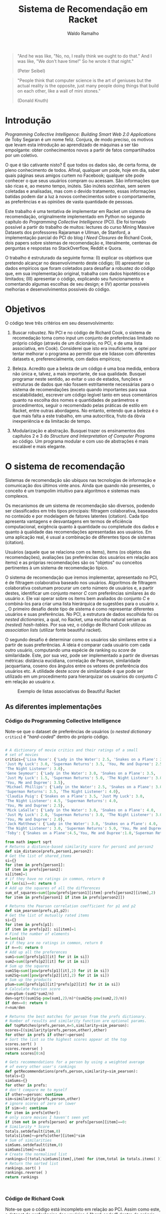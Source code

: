 #+TITLE: Sistema de Recomendação em Racket
#+AUTHOR: Waldo Ramalho

#+BEGIN_QUOTE

"And he was like, "No, no, I really think we ought to do that." And I was like, "We don't have time!" So he wrote it that night."

(Peter Seibel)

#+END_QUOTE



#+BEGIN_QUOTE

"People think that computer science is the art of geniuses but the actual reality is the opposite, just many people doing things that build on each other, like a wall of mini stones."

(Donald Knuth)
#+END_QUOTE

* Introdução


/Programming Collective Intelligence: Building Smart Web 2.0 Applications/ de Toby Segaran é um nome feliz. Conjura, de modo preciso, os motivos que levam esta introdução ao aprendizado de máquinas a ser tão empolgante: obter conhecimentos novos a partir de fatos compartilhados por um coletivo. 

O que é tão cativante nisto? É que todos os dados são, de certa forma, de pleno conhecimento de todos. Afinal, qualquer um pode, hoje em dia, saber quais páginas seus amigos curtem no Facebook; qualquer site pode conhecer o que seus usuários compram ou acessam. São informações que são ricas e, ao mesmo tempo, inúteis. São inúteis sozinhas, sem serem coletadas e analisadas, mas com o devido tratamento, essas informações batidas podem dar a luz à novos conhecimentos sobre o comportamente, as preferências e as opiniões de vasta quantidade de pessoas.

Este trabalho é uma tentativa de implementar em Racket um sistema de recomendação, originalmente implementado em Python no segundo capítulo do /Programming Collective Intelligence/ (PCI). Ele foi tornado possível a partir do trabalho de muitos: lectures do curso Mining Massive Datasets dos professores Rajaraman e Ullman, de Stanford, a implementação parcial do PCI do blog /I Need Closures/ de Richard Cook, dois papers sobre sistemas de recomendação e, literalmente, centenas de perguntas e respostas no StackOverflow, Reddit e Quora.

O trabalho é estruturado da seguinte forma: (I) explicar os objetivos que pretendo alcançar no desenvolvimento deste código; (II) apresentar os dados empíricos que foram coletados para desafiar a robustez do código que, em sua implementação original, trabalha com dados hipotéticos e limitados; (III) apresentar o código, explicando seu funcionamento e comentando algumas escolhas de seu design; e (IV) apontar possíveis melhorias e desenvolvimentos possíveis do código.


* Objetivos

O código teve três critérios em seu desenvolvimento:

1. Buscar robustez. No PCI e no código de Richard Cook, o sistema de recomedação toma como input um conjunto de preferências limitado no próprio código (através de um dicionário, no PCI, e de uma lista associativa, em Cook). Considerei que isto era insuficiente, e optei por tentar melhorar o programa ao permitir que ele lidasse com diferentes datasets e, preferencialmente, com dados empíricos;

2. Beleza. Acredito que a beleza de um código é uma boa medida, embora não única e, talvez, a mais importante, de sua qualidade. Busquei programar neste sentido, ao evitar o uso de estados, funções e estruturas de dados que não fossem estritamente necessárias para o sistema de recomendações (exceto quando importantes para sua escalabilidade), escrever um código legível tanto em seus comentários quanto na escolha dos nomes e quantidades de parâmetros e procedimentos, seguir o recomendado pelas práticas de estilo em Racket, entre outras abordagens. No entanto, entendo que a beleza é o que mais falta a este trabalho, em uma autocrítica, fruto da óbvia inexperiência e da limitacão de tempo.

3. Modularização e abstração. Busquei trazer os ensinamentos dos capítulos 2 e 3 do /Structure and Interpretation of Computer Programs/ ao código. Um programa modular e com uso de abstrações é mais escalável e mais elegante.


* O sistema de recomendação

Sistemas de recomendação são ubíquos nas tecnologias de informação e comunicação dos últimos vinte anos. Ainda que quando não presentes, o conceito é um trampolim intuitivo para algoritmos e sistemas mais complexos.

Os mecanismos de um sistema de recomendação são diversos, podendo ser classificados em três tipos principais: filtragem colaborativa, baseados no conteúdo e por modelagem de fatores latentes (citation). Cada tipo apresenta vantagens e desvantagens em termos de eficiência computacional, exigência quanto à quantidade ou completude dos dados e quanto à qualidade das recomendações apresentadas aos usuários. Em uma aplicação real, é usual a combinação de diferentes tipos de sistemas (citation).

Usuários (aquele que se relaciona com os items), items (os objetos das recomendações), avaliações (as preferências dos usuários em relação aos items) e as próprias recomendações são os "objetos" ou conceitos pertinentes à um sistema de recomendação típico. 

O sistema de recomendação que iremos implementar, apresentado no PCI, é de filtragem colaborativa baseado nos usuários. Algoritmos de filtragem colaborativa costumam procurar um certo número de usuários e, a partir destes, identificar um conjunto menor /C/ com preferências similares às do usuário /x/. Ele vai operar sobre os items bem avaliados do conjunto /C/ e combiná-los para criar uma lista hierárquica de sugestões para o usuário /x/. 
_
O primeiro desafio deste tipo de sistema é como representar diferentes usuários e suas preferências. No PCI, a estrutura de dados escolhida foi os /nested dictionaries/, a qual, no Racket, uma escolha natural seriam as /(nested) hash-tables/. Por sua vez, o código de Richard Cook utilizou as /association lists/ (utilizar fonte beautiful racket).

O segundo desafio é determinar como os usuários são similares entre si a partir de suas preferências. A ideia é comparar cada usuário com cada outro usuário, computando uma espécie de ranking ou /score/ de similaridade. Este, por sua vez, pode ser implementado a partir de diversas métricas: distância eucidiana, correlação de Pearson, similaridade jacquartiana, coseno dos ângulos entre os vetores de preferência dos usuários etc. A utilidade deste /score/ de similaridade é que pode ser utilizado em um procedimento para hierarquizar os usuários do conjunto /C/ em relação ao usuário /x/.


#+CAPTION: Exemplo de listas associativas do Beautiful Racket
#+NAME: fig:fig1
[[./assoc_lists.png]]



** As diferentes implementações

*** Código do Programming Collective Intelligence

Note-se que o dataset de preferências de usuários (o /nested dictionary/ =critics=) é "/hard-coded/" dentro do próprio código.

#+BEGIN_SRC python

# A dictionary of movie critics and their ratings of a small
# set of movies
critics={'Lisa Rose': {'Lady in the Water': 2.5, 'Snakes on a Plane': 3.5,
'Just My Luck': 3.0, 'Superman Returns': 3.5, 'You, Me and Dupree': 2.5,
'The Night Listener': 3.0},
'Gene Seymour': {'Lady in the Water': 3.0, 'Snakes on a Plane': 3.5,
'Just My Luck': 1.5, 'Superman Returns': 5.0, 'The Night Listener': 3.0,
'You, Me and Dupree': 3.5},
'Michael Phillips': {'Lady in the Water': 2.5, 'Snakes on a Plane': 3.0,
'Superman Returns': 3.5, 'The Night Listener': 4.0},
'Claudia Puig': {'Snakes on a Plane': 3.5, 'Just My Luck': 3.0,
'The Night Listener': 4.5, 'Superman Returns': 4.0,
'You, Me and Dupree': 2.5},
'Mick LaSalle': {'Lady in the Water': 3.0, 'Snakes on a Plane': 4.0,
'Just My Luck': 2.0, 'Superman Returns': 3.0, 'The Night Listener': 3.0,
'You, Me and Dupree': 2.0},
'Jack Matthews': {'Lady in the Water': 3.0, 'Snakes on a Plane': 4.0,
'The Night Listener': 3.0, 'Superman Returns': 5.0, 'You, Me and Dupree': 3.5},
'Toby': {'Snakes on a Plane':4.5,'You, Me and Dupree':1.0,'Superman Returns':4.0}}

from math import sqrt
# Returns a distance-based similarity score for person1 and person2
def sim_distance(prefs,person1,person2):
# Get the list of shared_items
si={}
for item in prefs[person1]:
if item in prefs[person2]:
si[item]=1
# if they have no ratings in common, return 0
if len(si)==0: return 0
# Add up the squares of all the differences
sum_of_squares=sum([pow(prefs[person1][item]-prefs[person2][item],2)
for item in prefs[person1] if item in prefs[person2]])

# Returns the Pearson correlation coefficient for p1 and p2
def sim_pearson(prefs,p1,p2):
# Get the list of mutually rated items
si={}
for item in prefs[p1]:
if item in prefs[p2]: si[item]=1
# Find the number of elements
n=len(si)
# if they are no ratings in common, return 0
if n==0: return 0
# Add up all the preferences
sum1=sum([prefs[p1][it] for it in si])
sum2=sum([prefs[p2][it] for it in si])
# Sum up the squares
sum1Sq=sum([pow(prefs[p1][it],2) for it in si])
sum2Sq=sum([pow(prefs[p2][it],2) for it in si])
# Sum up the products
pSum=sum([prefs[p1][it]*prefs[p2][it] for it in si])
# Calculate Pearson score
num=pSum-(sum1*sum2/n)
den=sqrt((sum1Sq-pow(sum1,2)/n)*(sum2Sq-pow(sum2,2)/n))
if den==0: return 0
r=num/den

# Returns the best matches for person from the prefs dictionary.
# Number of results and similarity function are optional params.
def topMatches(prefs,person,n=5,similarity=sim_pearson):
scores=[(similarity(prefs,person,other),other)
for other in prefs if other!=person]
# Sort the list so the highest scores appear at the top
scores.sort( )
scores.reverse( )
return scores[0:n]

# Gets recommendations for a person by using a weighted average
# of every other user's rankings
def getRecommendations(prefs,person,similarity=sim_pearson):
totals={}
simSums={}
for other in prefs:
# don't compare me to myself
if other==person: continue
sim=similarity(prefs,person,other)
# ignore scores of zero or lower
if sim<=0: continue
for item in prefs[other]:
# only score movies I haven't seen yet
if item not in prefs[person] or prefs[person][item]==0:
# Similarity * Score
totals.setdefault(item,0)
totals[item]+=prefs[other][item]*sim
# Sum of similarities
simSums.setdefault(item,0)
simSums[item]+=sim
# Create the normalized list
rankings=[(total/simSums[item],item) for item,total in totals.items( )]
# Return the sorted list
rankings.sort( )
rankings.reverse( )
return rankings



#+END_SRC

*** Código de Richard Cook

Note-se que o código está incompleto em relação ao PCI. Assim como este, o dataset de preferências dos usuários é "/hard-coded/" dentro do próprio código.

#+BEGIN_SRC lisp


(defparameter *RECOMMENDATIONS* 
  '(
    ("Lisa Rose" . (("Lady in the Water" . 2.5) ("Snakes on a Plane" . 3.5) ("Just My Luck" . 3.0) 
                    ("Superman Returns" . 3.5) ("You, Me and Dupree" . 2.5) ("The Night Listener" . 3.0)))
    ("Gene Seymour" . (("Lady in the Water" . 3.0) ("Snakes on a Plane" . 3.5) ("Just My Luck" . 1.5) 
                       ("Superman Returns" . 5.0) ("The Night Listener" . 3.0) ("You, Me and Dupree" . 3.5)))
    ("Michael Phillips" . (("Lady in the Water" . 2.5) ("Snakes on a Plane" . 3.0) 
                           ("Superman Returns" . 3.5) ("The Night Listener" . 4.0)))
    ("Claudia Puig" . (("Snakes on a Plane" . 3.5) ("Just My Luck" . 3.0) ("The Night Listener" . 4.5) 
                       ("Superman Returns" . 4.0) ("You, Me and Dupree" . 2.5)))
    ("Mick LaSalle" . (("Lady in the Water" . 3.0) ("Snakes on a Plane" . 4.0) ("Just My Luck" . 2.0) 
                       ("Superman Returns" . 3.0) ("The Night Listener" . 3.0) ("You, Me and Dupree" . 2.0)))
    ("Jack Matthews" . (("Lady in the Water" . 3.0) ("Snakes on a Plane" . 4.0) ("The Night Listener" . 3.0) 
                        ("Superman Returns" . 5.0) ("You, Me and Dupree" . 3.5)))
    ("Toby" . (("Snakes on a Plane" . 4.5) ("You, Me and Dupree" . 1.0) 
               ("Superman Returns" . 4.0)))))


(defun critics (reviewer &optional movie)
  (labels ((get-movie (ms m)
             (cdr (assoc m ms :test #'equalp))))
    (let ((movies (cdr (assoc reviewer *RECOMMENDATIONS* :test #'equalp))))
      (if movie (get-movie movies movie) movies))))

(defun similar (person1 person2 distance)
  (let* ((movies1 (critics person1))
         (movies2 (critics person2))
         (common-movies (mapcar #'car (intersection movies1 movies2 
                                                    :test #'(lambda (x y) (equalp (car x) (car y)))))))
    (if (null common-movies)
        nil
        (funcall distance person1 person2 common-movies))))

(defun euclidean-distance (person1 person2 common-movies)
  (let* ((sum-of-squares (reduce #'+ (mapcar 
                                      #'(lambda (cm) 
                                          (expt (- (critics person1 cm) (critics person2 cm)) 2)) 
                                      common-movies)))
         (distance (/ 1 (1+ sum-of-squares))))
    distance))

(defun sim-distance (person1 person2)
  (similar person1 person2 #'euclidean-distance))


(defun pearson-distance (person1 person2 common-movies)
  (let* ((n (length common-movies))
         (scores1 (mapcar #'(lambda (x) (critics person1 x)) common-movies))
         (scores2 (mapcar #'(lambda (x) (critics person2 x)) common-movies))
         (sum1 (reduce #'+ scores1))
         (sum2 (reduce #'+ scores2))
         (sum1-sq (reduce #'+ (mapcar #'(lambda (x) (* x x)) scores1)))
         (sum2-sq (reduce #'+ (mapcar #'(lambda (x) (* x x)) scores2)))
         (psum (reduce #'+ (mapcar #'* scores1 scores2)))
         (num (- psum (/ (* sum1 sum2) n)))
         (den (sqrt (* (- sum1-sq (/ (expt sum1 2) n)) (- sum2-sq (/ (expt sum2 2) n))))))
    (if (zerop den) 0 (/ num den))))

(defun sim-pearson (person1 person2)
  (similar person1 person2 #'pearson-distance))
         
(defun top-matches (person &optional (n 5) (similarity #'sim-pearson))
  (let* ((scores (mapcar #'(lambda (x) (cons (funcall similarity person x) x)) 
                         (remove-if #'(lambda (x) (equalp x person)) (mapcar #'car *RECOMMENDATIONS*))))
         (sorted-scores (sort scores #'> :key #'car))
         (len (length sorted-scores)))
    (if (<= len n)
        sorted-scores
        (butlast sorted-scores (- len n)))))


#+END_SRC

*** O meu sistema de recomendação

#+BEGIN_SRC racket


; pacote para parsing de arquivos csv, de autoria de Neil Van Dyke
(require csv-reading)

; arquivo a ser lido 
(define my-file "teste.csv")
(define my-beaches "praias.csv")

; wrapper da função make-csv-reader-maker, que lê arquivos .csv utilizando determinados critérios de formatação e os retorna em listas
(define make-csv-to-recommender-reader
  (make-csv-reader-maker
   '((separator-chars            #\,)
     (strip-leading-whitespace?  . #t)
     (strip-trailing-whitespace? . #t))))

; acesso linha a linha de arquivo. obs: está preparada apenas para um arquivo específico; funcionalidade de teste 
(define next-row
  (make-csv-to-recommender-reader (open-input-file my-file)))

; transforma a lista produto do arquivo .csv em uma lista associativa
(define (csv-to-assoc-list filename)
  (define preferences-raw (csv->list (make-csv-to-recommender-reader (open-input-file filename))))
  (define header-row (list-tail (list-ref preferences-raw 0) 1))
  
  (for/list ((i (cdr preferences-raw)))
    (cons (car i)
          (map cons header-row (cdr i)))))

; nomes para os leitores de .csv
(define data-teste (csv-to-assoc-list my-file))
(define data (csv-to-assoc-list my-beaches))


; procedure que captura as preferências de um usuário; é possível capturar a preferência sobre um item específico
(define (avaliação avaliador [item empty] [dataset data])
  (if (empty? item)
      (cdr (assoc avaliador dataset))
      (cdr (assoc item (cdr (assoc avaliador dataset))))))

; procedure que computa a similaridade entre dois usuários dado um procedure de similaridade (distância euclidiana, similaridade jacquartiana etc)
(define (similar avaliador1 avaliador2 f-distance)
  (let* ((items1 (avaliação avaliador1))
         (items2 (avaliação avaliador2))
         (items-em-comum (set-intersect (map car items1) (map car items2))))
    (if (empty? items-em-comum) empty
        (if (equal? cosine-distance-normalized f-distance)
            (f-distance avaliador1 avaliador2)
            (f-distance avaliador1 avaliador2 items-em-comum)))))

;implementação em racket da reduce de clisp
(define (reduce proc lst)
  (match lst
    ('()             (error "lista sem elementos"))
    ((list x)         x)
    ((cons head tail)    (proc head (reduce proc tail)))))

;procedure de critério de similaridade; distância euclidiana
(define (euclidean-distance avaliador1 avaliador2 items-em-comum)
  (let* ((sum-of-squares
          (reduce +
                  (map (lambda (cm)(expt
                                    (- (string->number (avaliação avaliador1 cm)) (string->number(avaliação avaliador2 cm))) 2))
                       items-em-comum)))
         (distance (/ 1 (add1 sum-of-squares))))
    distance))

;procedure de critério de similaridade; correlação de pearson
(define (pearson-correlation avaliador1 avaliador2 items-em-comum)
  (let* (
         (n (length items-em-comum))
         (scores1 (map string->number (map (lambda (x) (avaliação avaliador1 x)) items-em-comum)))
         (scores2 (map string->number (map (lambda (x) (avaliação avaliador2 x)) items-em-comum)))
         (soma1 (reduce + scores1))
         (soma2 (reduce + scores2))
         (soma1-seq (reduce + (map (lambda (x) (* x x)) scores1)))
         (soma2-seq (reduce + (map (lambda (x) (* x x)) scores2)))
         (psum (reduce + (map * scores1 scores2)))
         (num (- psum (/ (* soma1 soma2) n)))
         (den (sqrt (* (- soma1-seq (/ (expt soma1 2) n)) (- soma2-seq (/ (expt soma2 2) n))))))
    (if (zero? den) 0 (/ num den))))


;procedure de critério de similaridade; coseno

(define (cosine-distance-normalized avaliador1 avaliador2)

  (define (avg* lst) (/ (apply + (filter-not zero? lst)) (length (filter-not zero? lst))))
    
  (let* (
         (data1 (filter number? (map string->number (flatten (cdr (assoc avaliador1 data))))))
         (data2 (filter number? (map string->number (flatten (cdr (assoc avaliador2 data))))))
         (vector-1-norm (map (lambda (x)(- x (avg* data1))) (filter-not zero? data1)))
         (vector-2-norm (map (lambda (x)(- x (avg* data2))) (filter-not zero? data2))))
         
    (/ (apply + (map * vector-1-norm vector-2-norm))
       (*
        (sqrt (apply + (map (lambda (x) (expt x 2)) vector-1-norm)))
        (sqrt (apply + (map (lambda (x) (expt x 2)) vector-2-norm)))))))


; calcula a similaridade entre dois users a partir da correlação de pearson
(define (sim-pearson avaliador1 avaliador2)
  (similar avaliador1 avaliador2 pearson-correlation))
         
; calcula a similaridade entre dois users a partir da distância euclidiana
(define (sim-distance avaliador1 avaliador2)
  (similar avaliador1 avaliador2 euclidean-distance))

; calcula a similaridade entre dois users a partir da distância do cosseno entre os vetores de avaliador1 e avaliador2
(define (sim-cosine avaliador1 avaliador2)
  (similar avaliador1 avaliador2 cosine-distance-normalized))

;calcula as similaridades de todos os usuários em relação ao usuário x
(define (top-matches userx [n 25] [similarity sim-pearson] [dataset data])
  (let* (
         (scores (map (lambda (x) (cons (similarity userx x) x))
                      (filter-not (lambda (x) (equal? x userx)) (map car dataset))))
         (scores-organizados (sort scores > #:key car))
         (len (length scores-organizados)))
    (define (butlast-matches lst [n 1])
      (if (< (length lst) n) empty
          (take lst (- len n))))
      
    (if (<= len n)
        scores-organizados
        (butlast-matches scores-organizados))))

; lista das chaves da lista associativa sem o "userx" que não precisa ser acessado pelas demais funções 
(define keys (remove "userx" (map car data)))
; lista de valores da lista associativa
(define vals (map cdr data))
; lista de todos os items possivelmente avaliados 
(define items (map car (cdr (car data))))

#| computa os melhores items a serem sugeridos, a partir do produto da avaliação de cada usuário
e sua similaridade em relação ao usuário x. em seguida, soma essas notas para cada item e divide esse
total pelo somatório das similaridades em relacão ao usuário x de todos os demais usuários que avaliaram o respectivo item, para
 evitar que items mais avaliados sejam favorecidos nas recomendações|#
(define (sum-all-scores [dataset data])
  (define lista-valores empty)
  (define (reverse-dict dictionary)
  (map (lambda (x) (cons (cdr x) (car x))) dictionary))
  (for/list ((f items))
    (define lista-acumuladora  empty)
    (for/list ((i keys))
      (define similaridade-para-userx (dict-ref (reverse-dict (top-matches "userx")) i))                   
      (set! lista-acumuladora (cons lista-acumuladora (* similaridade-para-userx (string->number (dict-ref (dict-ref data i) f))))))
    (set! lista-valores (append lista-valores (list (cons f (apply + (flatten lista-acumuladora)))))))
  lista-valores)
        
        
#| é o procedimento que será utilizado pelo usuário. ele insere as preferências do usuário x no dataset, remove as
recomendações que o usuário x já conhece e apresenta a melhor recomendação para o usuário |#
(define (get-recommendations userxprefs [similarity sim-pearson])
  (set! data (append data (list (append '("userx") userxprefs))))
  (define (sort-dicts dict)
    (sort dict (lambda (x y) (> (cdr x) (cdr y)))))
 
  (define (recomendação-única recommendations)
    (define recomendação-final (make-hash (sum-all-scores)))
    
    (for/list ((i (map car (dict-ref data "userx"))))
      (dict-remove! recomendação-final i))
    (format "Olá! Aproveite as férias e conheça (a praia d@) ~a"(caar (sort-dicts (hash->list recomendação-final)))))
  (recomendação-única (sum-all-scores)))
   
         
; nomes para facilitar a apresentação do trabalho
(define teste-userx '(("A" . "4.2") ("B" . "3") ("C" . "1")))
(define praias-waldo
  '(("Botafogo" . "3") ("Flamengo" . "2") ("Copacabana" . "3") ("Ipanema" . "4") ("Urca" . "3") ("Praia Vermelha" . "3")))


; variável para exemplificar a estrutura de dados perseguida; funcionalidade de testes
(define ideal '( ("user1" . (("A" . 1.0) ("B" . 3.0) ("C" . 4.5)))
                 ("user2" . (("A" . 3.0) ("B" . 2.5) ("C" . 5.0)))))

; outra variável como acima

(define movie-critics 
  '(
    ("Lisa Rose" . (("Lady in the Water" . 2.5) ("Snakes on a Plane" . 3.5) ("Just My Luck" . 3.0) 
                                                ("Superman Returns" . 3.5) ("You, Me and Dupree" . 2.5) ("The Night Listener" . 3.0)))
    ("Gene Seymour" . (("Lady in the Water" . 3.0) ("Snakes on a Plane" . 3.5) ("Just My Luck" . 1.5) 
                                                   ("Superman Returns" . 5.0) ("The Night Listener" . 3.0) ("You, Me and Dupree" . 3.5)))
    ("Michael Phillips" . (("Lady in the Water" . 2.5) ("Snakes on a Plane" . 3.0) 
                                                       ("Superman Returns" . 3.5) ("The Night Listener" . 4.0)))
    ("Claudia Puig" . (("Snakes on a Plane" . 3.5) ("Just My Luck" . 3.0) ("The Night Listener" . 4.5) 
                                                   ("Superman Returns" . 4.0) ("You, Me and Dupree" . 2.5)))
    ("Mick LaSalle" . (("Lady in the Water" . 3.0) ("Snakes on a Plane" . 4.0) ("Just My Luck" . 2.0) 
                                                   ("Superman Returns" . 3.0) ("The Night Listener" . 3.0) ("You, Me and Dupree" . 2.0)))
    ("Jack Matthews" . (("Lady in the Water" . 3.0) ("Snakes on a Plane" . 4.0) ("The Night Listener" . 3.0) 
                                                    ("Superman Returns" . 5.0) ("You, Me and Dupree" . 3.5)))
    ("Toby" . (("Snakes on a Plane" . 4.5) ("You, Me and Dupree" . 1.0) 
                                           ("Superman Returns" . 4.0)))))



#+END_SRC


* Sobre os dados

Tanto o código do PCI quanto o código de Richard Cook recebem datasets de recomendações pré-determinados e já estruturados:

Como eu quero que o meu código possa lidar com diferentes datasets, implementei-o de modo a ler os dados em um arquivo .csv e organizá-lo em uma lista associativa (link):


Ponderei algumas opções de estrutura de dados: hash-table, vectors, structs e listas associativas. A última me pareceu a melhor opção, pois vectors tornavam mais complicado acessar as preferências dos diferentes usuários e structs e hash-tables traziam funcionalidades que não seriam utilizadas. 




Explicit Data Gathering: o dataset vai ser obtido por meio de um questionário aos alunos

Dataset: 
1. Pode ser esparso (nem todos os usuários avaliaram todos os produtos)

* Possíveis melhorias e desenvolvimentos

* Conclusão
  

--------------------

* Planning
  
** Fontes


Cook, Richard.'Programming Collective Intelligence' in Common Lisp, Chapter 2. in: *I Need Closures* (blog). Disponível em: <http://i-need-closures.blogspot.com.br/>.

Isinkayer, F.O.; Folajimi, Y.O.; Ojokoh, B.A. "Recommendation Systems: Principles, methods and evaluation" in: *Egyptian Informatics Journal 16 (261-273)*. Cairo: Elsevier, 2015.

Quora Feed sobre Recommender Systems. Disponível em: <https://www.quora.com/topic/Recommender-Systems-1>.

Ridwan, Mahmud. *Predicting Likes:* Inside A Simple Recommendation Engine's Algorithms. Disponível em: <https://www.toptal.com/algorithms/predicting-likes-inside-a-simple-recommendation-engine>.

Segaran, Toby. *Programming Collective Intelligence:* Building Smart Web 2.0 Applications. Cambridge: O'Reilly, 2016.

Ullman, Jeff. *Lecture Notes on Recommendation Systems (Mining Massive Datasets*. Disponível em: <http://infolab.stanford.edu/~ullman/mmds/ch9.pdf>.




*** processar e inserir no texto

Sistema de Rec:
1. Pode ser 1) baseado no conteúdo, 2) colaborativo ou 3) modelagem de fatores latentes

1) Recomendar items ao usuário X similares aos itens que o usuário X avaliou positivamente anteriormente. Vantagens: a) não precisa de dados de outros usuários, b) é útil para usuários com preferências peculiares, c) items impopulares ou novos não são prejudicados pelo sistema. Desvantagens: a) dificuldade em se criar as características apropriadas aos items e às preferências, b) pouca diversidade nas recomendações; c) "cold-start" para os novos usuários.

2)

Precisa de uma métrica de similaridade entre os conjuntos de preferências dos usuários; Capture a intuição de hierarquia de similaridades (e.g. sim(A,C) > sim (A, B)); Saiba lidar com vetores de preferências desiguais;

Opções para a métrica: similaridade jacquartiana, coseno do ângulo entre rA e rB (problema, trata pref. vazias como 0 (sol. normalização das prefs por meio da subtração destas prefs pela média do row)); c a norm. ainda permite a distinção entre "preferências de alta confiança" e as demais. Outra opção: utilizar o conjunto de usuários k que também avaliarem o item i e, a partir daí, fazer recomendação para x (técnica da vizinhança). 


